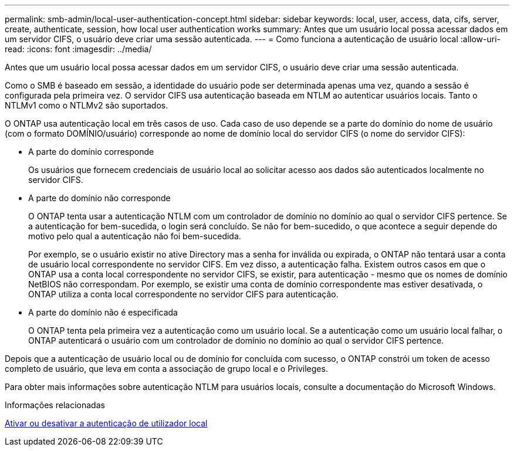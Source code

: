---
permalink: smb-admin/local-user-authentication-concept.html 
sidebar: sidebar 
keywords: local, user, access, data, cifs, server, create, authenticate, session, how local user authentication works 
summary: Antes que um usuário local possa acessar dados em um servidor CIFS, o usuário deve criar uma sessão autenticada. 
---
= Como funciona a autenticação de usuário local
:allow-uri-read: 
:icons: font
:imagesdir: ../media/


[role="lead"]
Antes que um usuário local possa acessar dados em um servidor CIFS, o usuário deve criar uma sessão autenticada.

Como o SMB é baseado em sessão, a identidade do usuário pode ser determinada apenas uma vez, quando a sessão é configurada pela primeira vez. O servidor CIFS usa autenticação baseada em NTLM ao autenticar usuários locais. Tanto o NTLMv1 como o NTLMv2 são suportados.

O ONTAP usa autenticação local em três casos de uso. Cada caso de uso depende se a parte do domínio do nome de usuário (com o formato DOMÍNIO/usuário) corresponde ao nome de domínio local do servidor CIFS (o nome do servidor CIFS):

* A parte do domínio corresponde
+
Os usuários que fornecem credenciais de usuário local ao solicitar acesso aos dados são autenticados localmente no servidor CIFS.

* A parte do domínio não corresponde
+
O ONTAP tenta usar a autenticação NTLM com um controlador de domínio no domínio ao qual o servidor CIFS pertence. Se a autenticação for bem-sucedida, o login será concluído. Se não for bem-sucedido, o que acontece a seguir depende do motivo pelo qual a autenticação não foi bem-sucedida.

+
Por exemplo, se o usuário existir no ative Directory mas a senha for inválida ou expirada, o ONTAP não tentará usar a conta de usuário local correspondente no servidor CIFS. Em vez disso, a autenticação falha. Existem outros casos em que o ONTAP usa a conta local correspondente no servidor CIFS, se existir, para autenticação - mesmo que os nomes de domínio NetBIOS não correspondam. Por exemplo, se existir uma conta de domínio correspondente mas estiver desativada, o ONTAP utiliza a conta local correspondente no servidor CIFS para autenticação.

* A parte do domínio não é especificada
+
O ONTAP tenta pela primeira vez a autenticação como um usuário local. Se a autenticação como um usuário local falhar, o ONTAP autenticará o usuário com um controlador de domínio no domínio ao qual o servidor CIFS pertence.



Depois que a autenticação de usuário local ou de domínio for concluída com sucesso, o ONTAP constrói um token de acesso completo de usuário, que leva em conta a associação de grupo local e o Privileges.

Para obter mais informações sobre autenticação NTLM para usuários locais, consulte a documentação do Microsoft Windows.

.Informações relacionadas
xref:enable-disable-local-user-authentication-task.adoc[Ativar ou desativar a autenticação de utilizador local]
